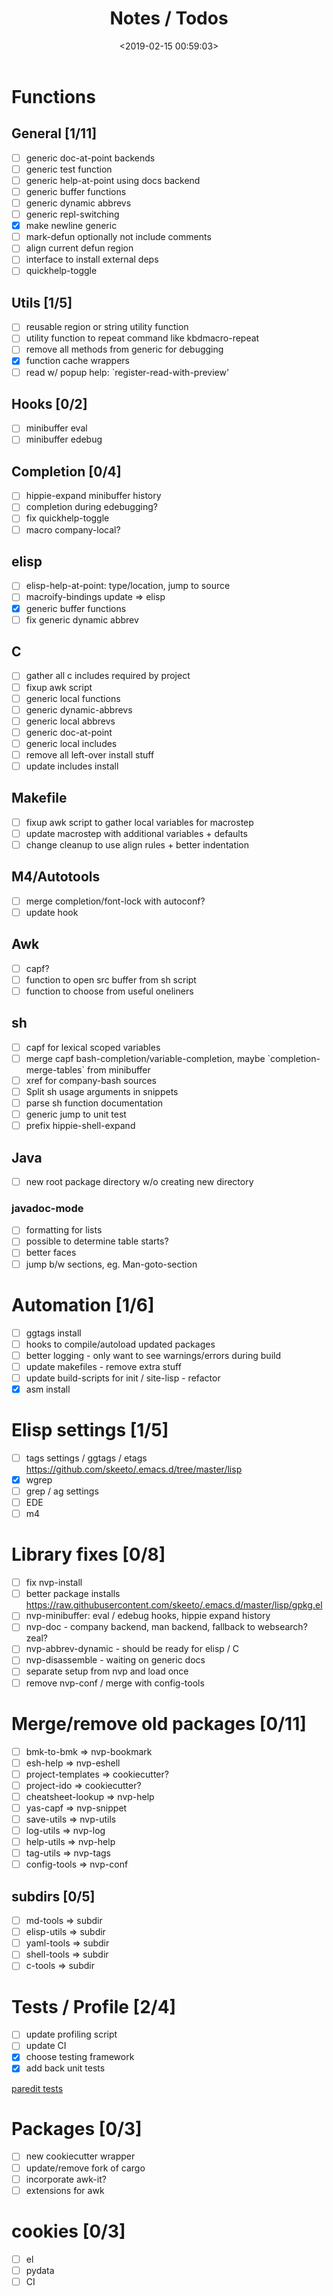 #+TITLE: Notes / Todos
#+DATE: <2019-02-15 00:59:03>

* Functions
** General [1/11]
- [ ] generic doc-at-point backends
- [ ] generic test function
- [ ] generic help-at-point using docs backend
- [ ] generic buffer functions
- [ ] generic dynamic abbrevs
- [ ] generic repl-switching
- [X] make newline generic 
- [ ] mark-defun optionally not include comments
- [ ] align current defun region
- [ ] interface to install external deps
- [ ] quickhelp-toggle

** Utils [1/5]
- [ ] reusable region or string utility function
- [ ] utility function to repeat command like kbdmacro-repeat
- [ ] remove all methods from generic for debugging
- [X] function cache wrappers
- [ ] read w/ popup help: `register-read-with-preview'

** Hooks [0/2]
- [ ] minibuffer eval
- [ ] minibuffer edebug

** Completion [0/4]
- [ ] hippie-expand minibuffer history
- [ ] completion during edebugging?
- [ ] fix quickhelp-toggle
- [ ] macro company-local?

** elisp
- [ ] elisp-help-at-point: type/location, jump to source
- [ ] macroify-bindings update => elisp
- [X] generic buffer functions
- [ ] fix generic dynamic abbrev

** C
- [ ] gather all c includes required by project
- [ ] fixup awk script
- [ ] generic local functions
- [ ] generic dynamic-abbrevs
- [ ] generic local abbrevs
- [ ] generic doc-at-point
- [ ] generic local includes
- [ ] remove all left-over install stuff
- [ ] update includes install

** Makefile
- [ ] fixup awk script to gather local variables for macrostep
- [ ] update macrostep with additional variables + defaults
- [ ] change cleanup to use align rules + better indentation

** M4/Autotools
- [ ] merge completion/font-lock with autoconf?
- [ ] update hook

** Awk
- [ ] capf?
- [ ] function to open src buffer from sh script
- [ ] function to choose from useful oneliners

** sh
- [ ] capf for lexical scoped variables
- [ ] merge capf bash-completion/variable-completion, maybe
  `completion-merge-tables` from minibuffer
- [ ] xref for company-bash sources
- [ ] Split sh usage arguments in snippets
- [ ] parse sh function documentation
- [ ] generic jump to unit test
- [ ] prefix hippie-shell-expand
** Java
- [ ] new root package directory w/o creating new directory
*** javadoc-mode
- [ ] formatting for lists
- [ ] possible to determine table starts?
- [ ] better faces
- [ ] jump b/w sections, eg. Man-goto-section

* Automation [1/6]
- [ ] ggtags install
- [ ] hooks to compile/autoload updated packages
- [ ] better logging - only want to see warnings/errors during build
- [ ] update makefiles - remove extra stuff
- [ ] update build-scripts for init / site-lisp - refactor
- [X] asm install

* Elisp settings [1/5]
- [ ] tags settings / ggtags / etags
  https://github.com/skeeto/.emacs.d/tree/master/lisp
- [X] wgrep
- [ ] grep / ag settings
- [ ] EDE
- [ ] m4

* Library fixes [0/8]
- [ ] fix nvp-install
- [ ] better package installs
  https://raw.githubusercontent.com/skeeto/.emacs.d/master/lisp/gpkg.el
- [ ] nvp-minibuffer: eval / edebug hooks, hippie expand history
- [ ] nvp-doc - company backend, man backend, fallback to websearch? zeal?
- [ ] nvp-abbrev-dynamic - should be ready for elisp / C
- [ ] nvp-disassemble - waiting on generic docs
- [ ] separate setup from nvp and load once
- [ ] remove nvp-conf / merge with config-tools

* Merge/remove old packages [0/11]
- [ ] bmk-to-bmk => nvp-bookmark
- [ ] esh-help => nvp-eshell
- [ ] project-templates => cookiecutter?
- [ ] project-ido => cookiecutter?
- [ ] cheatsheet-lookup => nvp-help
- [ ] yas-capf => nvp-snippet
- [ ] save-utils => nvp-utils
- [ ] log-utils => nvp-log
- [ ] help-utils => nvp-help
- [ ] tag-utils => nvp-tags
- [ ] config-tools => nvp-conf
** subdirs [0/5]
- [ ] md-tools => subdir 
- [ ] elisp-utils => subdir
- [ ] yaml-tools => subdir 
- [ ] shell-tools => subdir
- [ ] c-tools => subdir

* Tests / Profile [2/4]
- [ ] update profiling script
- [ ] update CI
- [X] choose testing framework
- [X] add back unit tests

[[https://github.com/emacsmirror/paredit/blob/master/test.el][paredit tests]]

* Packages [0/3]
- [ ] new cookiecutter wrapper
- [ ] update/remove fork of cargo
- [ ] incorporate awk-it?
- [ ] extensions for awk

* cookies [0/3]
- [ ] el
- [ ] pydata
- [ ] CI

